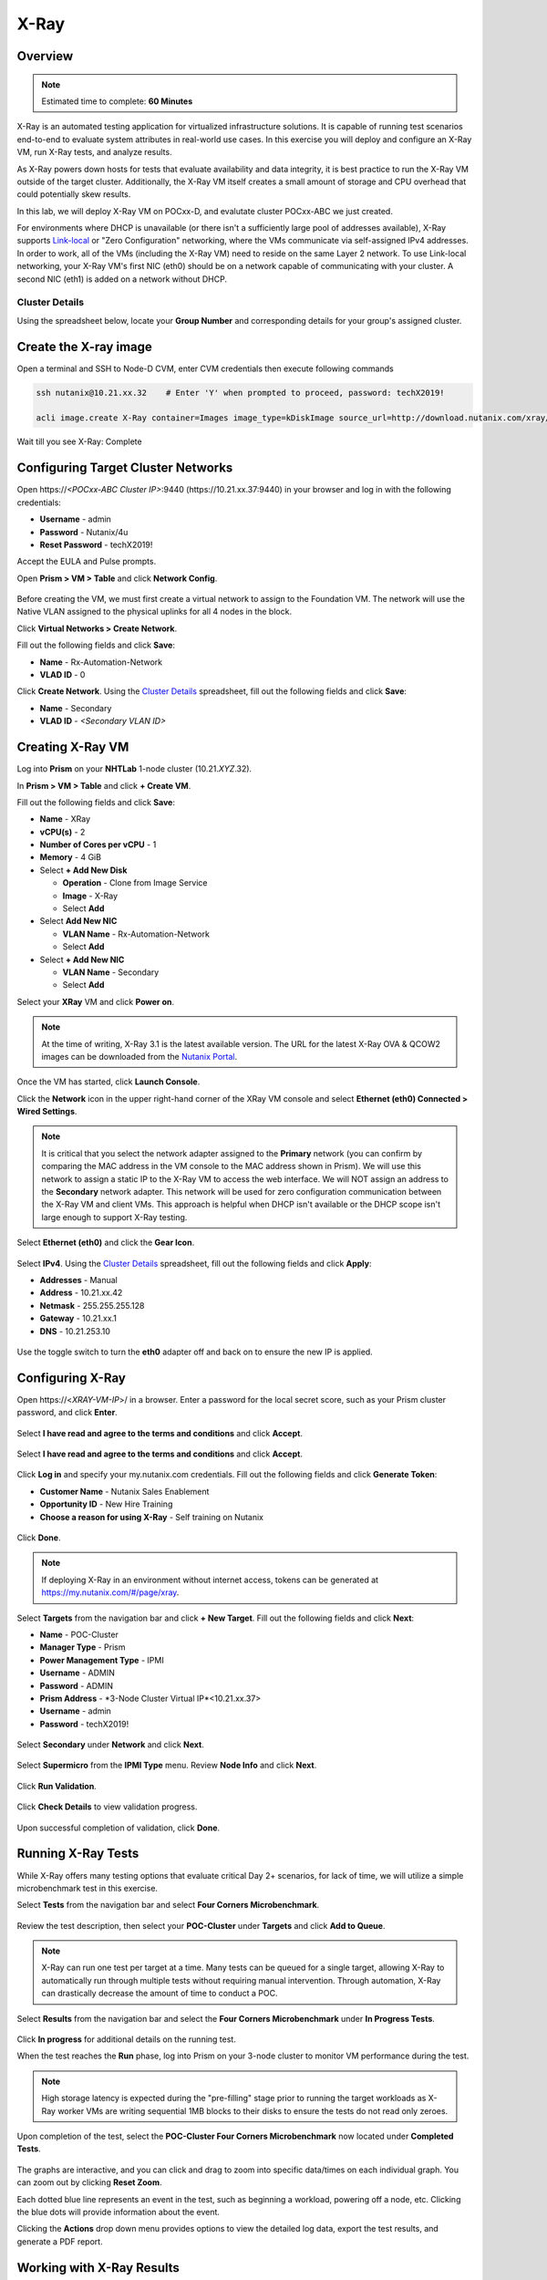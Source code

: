 .. _groupxray_lab:

-----
X-Ray
-----

Overview
++++++++

.. note::

  Estimated time to complete: **60 Minutes**

X-Ray is an automated testing application for virtualized infrastructure solutions. It is capable of running test scenarios end-to-end to evaluate system attributes in real-world use cases. In this exercise you will deploy and configure an X-Ray VM, run X-Ray tests, and analyze results.

As X-Ray powers down hosts for tests that evaluate availability and data integrity, it is best practice to run the X-Ray VM outside of the target cluster. Additionally, the X-Ray VM itself creates a small amount of storage and CPU overhead that could potentially skew results.

In this lab, we will deploy X-Ray VM on POCxx-D, and evalutate cluster POCxx-ABC we just created.

For environments where DHCP is unavailable (or there isn't a sufficiently large pool of addresses available), X-Ray supports `Link-local <https://en.wikipedia.org/wiki/Link-local_address>`_ or "Zero Configuration" networking, where the VMs communicate via self-assigned IPv4 addresses. In order to work, all of the VMs (including the X-Ray VM) need to reside on the same Layer 2 network. To use Link-local networking, your X-Ray VM's first NIC (eth0) should be on a network capable of communicating with your cluster. A second NIC (eth1) is added on a network without DHCP.

Cluster Details
...............

Using the spreadsheet below, locate your **Group Number** and corresponding details for your group's assigned cluster.

.. raw:: html

  <iframe src=https://docs.google.com/spreadsheets/d/1JAXYpRsNkzYUys_Sny4jRUtY8AeJymqMVEPwY_si3yo/edit#gid=847779028gid=0&amp; single=false&amp;widget=false&amp;chrome=false&amp;headers=false&amp;range=a1:m41 style="position: relative; height: 500px; width: 100%; border: none"></iframe>
  
Create the X-ray image
++++++++++++++++++++++
  
Open a terminal and SSH to Node-D CVM, enter CVM credentials then execute following commands
  
.. code-block:: bash

 ssh nutanix@10.21.xx.32    # Enter 'Y' when prompted to proceed, password: techX2019!

 acli image.create X-Ray container=Images image_type=kDiskImage source_url=http://download.nutanix.com/xray/3.3.0/xray.qcow2
 
Wait till you see X-Ray: Complete

Configuring Target Cluster Networks
+++++++++++++++++++++++++++++++++++

Open \https://*<POCxx-ABC Cluster IP>*:9440 (\https://10.21.xx.37:9440) in your browser and log in with the following credentials:

- **Username** - admin
- **Password** - Nutanix/4u
- **Reset Password** - techX2019!

Accept the EULA and Pulse prompts.

Open **Prism > VM > Table** and click **Network Config**.

.. figure:: images/0.png

Before creating the VM, we must first create a virtual network to assign to the Foundation VM. The network will use the Native VLAN assigned to the physical uplinks for all 4 nodes in the block.

Click **Virtual Networks > Create Network**.

Fill out the following fields and click **Save**:

- **Name** - Rx-Automation-Network
- **VLAD ID** - 0

Click **Create Network**. Using the `Cluster Details`_ spreadsheet, fill out the following fields and click **Save**:

- **Name** - Secondary
- **VLAD ID** - *<Secondary VLAN ID>*

.. figure:: images/1.png

Creating X-Ray VM
+++++++++++++++++

Log into **Prism** on your **NHTLab** 1-node cluster (10.21.\ *XYZ*\ .32).

In **Prism > VM > Table** and click **+ Create VM**.

Fill out the following fields and click **Save**:

- **Name** - XRay
- **vCPU(s)** - 2
- **Number of Cores per vCPU** - 1
- **Memory** - 4 GiB
- Select **+ Add New Disk**

  - **Operation** - Clone from Image Service
  - **Image** - X-Ray
  - Select **Add**
- Select **Add New NIC**

  - **VLAN Name** - Rx-Automation-Network
  - Select **Add**
- Select **+ Add New NIC**

  - **VLAN Name** - Secondary
  - Select **Add**

Select your **XRay** VM and click **Power on**.

.. note::

  At the time of writing, X-Ray 3.1 is the latest available version. The URL for the latest X-Ray OVA & QCOW2 images can be downloaded from the `Nutanix Portal <https://portal.nutanix.com/#/page/static/supportTools>`_.

Once the VM has started, click **Launch Console**.

Click the **Network** icon in the upper right-hand corner of the XRay VM console and select **Ethernet (eth0) Connected > Wired Settings**.

.. note::

  It is critical that you select the network adapter assigned to the **Primary** network (you can confirm by comparing the MAC address in the VM console to the MAC address shown in Prism). We will use this network to assign a static IP to the X-Ray VM to access the web interface. We will NOT assign an address to the **Secondary** network adapter. This network will be used for zero configuration communication between the X-Ray VM and client VMs. This approach is helpful when DHCP isn't available or the DHCP scope isn't large enough to support X-Ray testing.

.. figure:: images/2.png

Select **Ethernet (eth0)** and click the **Gear Icon**.

.. figure:: images/3.png

Select **IPv4**. Using the `Cluster Details`_ spreadsheet, fill out the following fields and click **Apply**:

- **Addresses** - Manual
- **Address** - 10.21.xx.42
- **Netmask** - 255.255.255.128
- **Gateway** - 10.21.xx.1
- **DNS** - 10.21.253.10

.. figure:: images/4.png

Use the toggle switch to turn the **eth0** adapter off and back on to ensure the new IP is applied.

.. raw:: html

  <strong><font color="red">Close the XRay VM console. You will use the browser in your Citrix XenDesktop session for the remainder of the lab.</font></strong>

Configuring X-Ray
+++++++++++++++++

Open \https://<*XRAY-VM-IP*>/ in a browser. Enter a password for the local secret score, such as your Prism cluster password, and click **Enter**.

.. figure:: images/7.png

Select **I have read and agree to the terms and conditions** and click **Accept**.

.. figure:: images/8.png

Select **I have read and agree to the terms and conditions** and click **Accept**.

.. figure:: images/9.png

Click **Log in** and specify your my.nutanix.com credentials. Fill out the following fields and click **Generate Token**:

- **Customer Name** - Nutanix Sales Enablement
- **Opportunity ID** - New Hire Training
- **Choose a reason for using X-Ray** - Self training on Nutanix

.. figure:: images/5.png

Click **Done**.

.. figure:: images/6.png

.. note::

  If deploying X-Ray in an environment without internet access, tokens can be generated at https://my.nutanix.com/#/page/xray.

Select **Targets** from the navigation bar and click **+ New Target**. Fill out the following fields and click **Next**:

- **Name** - POC-Cluster
- **Manager Type** - Prism
- **Power Management Type** - IPMI
- **Username** - ADMIN
- **Password** - ADMIN
- **Prism Address** - *3-Node Cluster Virtual IP*<10.21.xx.37>
- **Username** - admin
- **Password** - techX2019!

.. figure:: images/11.png

Select **Secondary** under **Network** and click **Next**.

.. figure:: images/12.png

Select **Supermicro** from the **IPMI Type** menu. Review **Node Info** and click **Next**.

.. figure:: images/13.png

Click **Run Validation**.

.. figure:: images/14.png

Click **Check Details** to view validation progress.

.. figure:: images/15.png

Upon successful completion of validation, click **Done**.

.. figure:: images/16.png

Running X-Ray Tests
+++++++++++++++++++

While X-Ray offers many testing options that evaluate critical Day 2+ scenarios, for lack of time, we will utilize a simple microbenchmark test in this exercise.

Select **Tests** from the navigation bar and select **Four Corners Microbenchmark**.

.. figure:: images/17.png

Review the test description, then select your **POC-Cluster** under **Targets** and click **Add to Queue**.

.. figure:: images/18.png

.. note::

  X-Ray can run one test per target at a time. Many tests can be queued for a single target, allowing X-Ray to automatically run through multiple tests without requiring manual intervention. Through automation, X-Ray can drastically decrease the amount of time to conduct a POC.

Select **Results** from the navigation bar and select the **Four Corners Microbenchmark** under **In Progress Tests**.

.. figure:: images/19.png

Click **In progress** for additional details on the running test.

When the test reaches the **Run** phase, log into Prism on your 3-node cluster to monitor VM performance during the test.

.. figure:: images/20.png

.. note::

  High storage latency is expected during the "pre-filling" stage prior to running the target workloads as X-Ray worker VMs are writing sequential 1MB blocks to their disks to ensure the tests do not read only zeroes.

Upon completion of the test, select the **POC-Cluster Four Corners Microbenchmark** now located under **Completed Tests**.

.. figure:: images/21.png

The graphs are interactive, and you can click and drag to zoom into specific data/times on each individual graph. You can zoom out by clicking **Reset Zoom**.

Each dotted blue line represents an event in the test, such as beginning a workload, powering off a node, etc. Clicking the blue dots will provide information about the event.

Clicking the **Actions** drop down menu provides options to view the detailed log data, export the test results, and generate a PDF report.

Working with X-Ray Results
++++++++++++++++++++++++++

As X-Ray is using automation to perform the exact same tests and collect the same metrics on multiple systems/hypervisors, the results can be easily overlaid to compare solutions. In this exercise you will use X-Ray to compare BigData Ingestion test results between Nutanix and a competitor.

The BigData Ingestion test compares the speed at which 1TB of sequential data can be written to a single VM on a cluster, as is common in workloads such as Splunk.

Download the following exported X-Ray test results:

- :download:`Competitor Big Data Ingest Results<xray-big-data-competitor.zip>`
- :download:`Nutanix Big Data Ingest Results<xray-big-data-nutanix.zip>`

Select :fa:`cog` **> Import Test Results** from the navigation bar.

Click **Choose File** and select the Nutanix test results .zip file previously downloaded. Click **Import**.

.. figure:: images/23.png

Repeat to import the Competitor test results .zip file.

Select **Analyses** from the navigation bar and click **Create Analysis**.

.. figure:: images/24.png

Select the 2 **BigData Ingestion** results and click **Create**.

.. figure:: images/25.png

The resulting charts show the combined metrics for both solutions. In this case we can clearly see that the Nutanix solution is able to sustain a higher, and more consistent, rate of write throughput, resulting in a much faster time to complete ingesting the 1TB of data.

.. figure:: images/26.png

.. note::

  Can you explain **why** the Nutanix solution may produce better results than common HCI competitors?

  Hint! Check out the `OpLog <http://nutanixbible.com/\#anchor-i/o-path-and-cache-67>`_ section of the Nutanix Bible.

To export analysis results for use in proposal documents, etc., click **Actions > Create report**. Multiple analyses can also be selected to generate a combined report with the results from multiple tests, this can be extremely useful for summarizing POC results.
